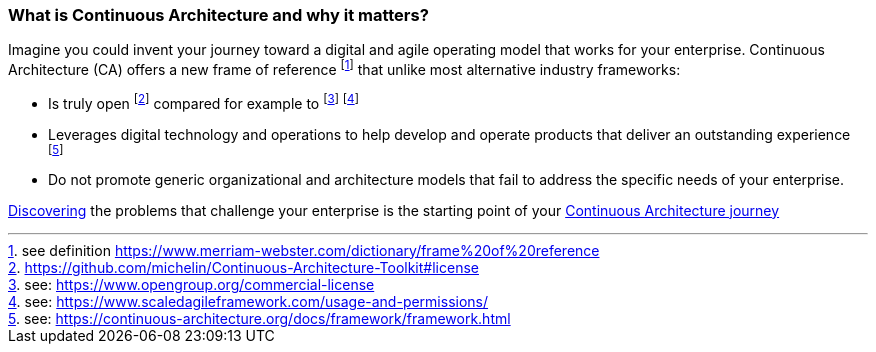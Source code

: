 //:sectnums:
//:doctype: book
//:reproducible:

[[caf-messages]]
=== What is Continuous Architecture and why it matters?
//:toc: preamble

Imagine you could invent your journey toward a digital and agile operating model that works for your enterprise. Continuous Architecture (CA) offers a new frame of reference footnote:[see definition https://www.merriam-webster.com/dictionary/frame%20of%20reference] that unlike most alternative industry frameworks:

* Is truly open footnote:[https://github.com/michelin/Continuous-Architecture-Toolkit#license] compared for example to footnote:[see: https://www.opengroup.org/commercial-license] footnote:[see: https://www.scaledagileframework.com/usage-and-permissions/]
* Leverages digital technology and operations to help develop and operate products that deliver an outstanding experience footnote:[see: https://continuous-architecture.org/docs/framework/framework.html]
* Do not promote generic organizational and architecture models that fail to address the specific needs of your enterprise.

link:/docs/problem-discovery/problem-discovery.html[Discovering] the problems that challenge your enterprise is the starting point of your link:/docs/start-your-journey/start-your-journey.html[Continuous Architecture journey]